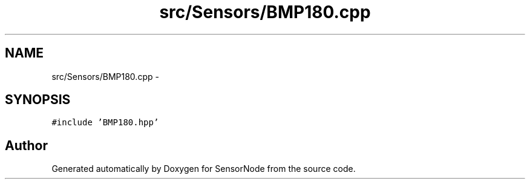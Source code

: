 .TH "src/Sensors/BMP180.cpp" 3 "Tue Apr 4 2017" "Version 0.2" "SensorNode" \" -*- nroff -*-
.ad l
.nh
.SH NAME
src/Sensors/BMP180.cpp \- 
.SH SYNOPSIS
.br
.PP
\fC#include 'BMP180\&.hpp'\fP
.br

.SH "Author"
.PP 
Generated automatically by Doxygen for SensorNode from the source code\&.
